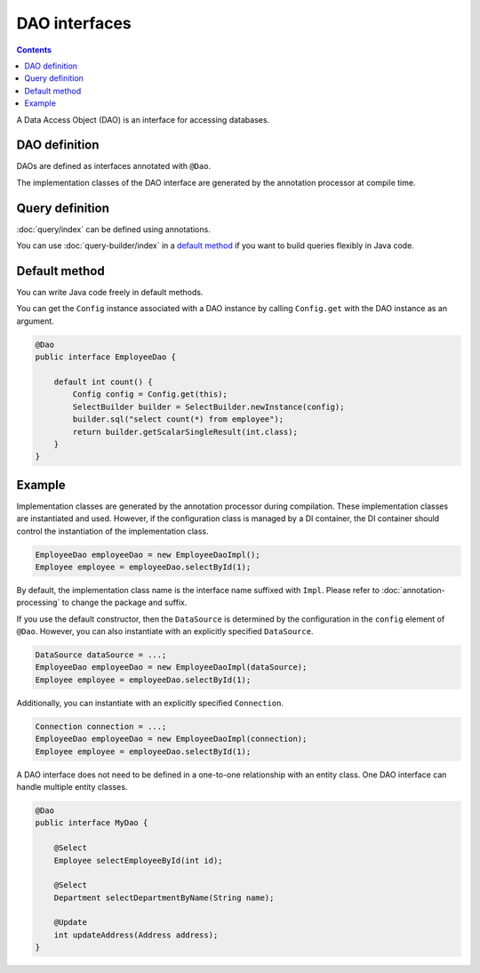 ==================
DAO interfaces
==================

.. contents:: Contents
   :depth: 3

A Data Access Object (DAO) is an interface for accessing databases.

DAO definition
==================

DAOs are defined as interfaces annotated with ``@Dao``.

The implementation classes of the DAO interface are generated by the annotation processor at compile time.

Query definition
==================

:doc:`query/index` can be defined using annotations.

You can use :doc:`query-builder/index` in a `default method`_ if you want to build queries flexibly in Java code.

.. _dao-default-method:

Default method
==================

You can write Java code freely in default methods.

You can get the ``Config`` instance associated with a DAO instance by calling ``Config.get`` with the DAO instance as an argument.


.. code-block:: java

  @Dao
  public interface EmployeeDao {

      default int count() {
          Config config = Config.get(this);
          SelectBuilder builder = SelectBuilder.newInstance(config);
          builder.sql("select count(*) from employee");
          return builder.getScalarSingleResult(int.class);
      }
  }

Example
==================

Implementation classes are generated by the annotation processor during compilation.
These implementation classes are instantiated and used.
However, if the configuration class is managed by a DI container, the DI container should control the instantiation of the implementation class.

.. code-block:: java

  EmployeeDao employeeDao = new EmployeeDaoImpl();
  Employee employee = employeeDao.selectById(1);

By default, the implementation class name is the interface name suffixed with ``Impl``.
Please refer to :doc:`annotation-processing` to change the package and suffix.

If you use the default constructor, then the ``DataSource`` is determined by the configuration in the ``config`` element of ``@Dao``.
However, you can also instantiate with an explicitly specified ``DataSource``.

.. code-block:: java

  DataSource dataSource = ...;
  EmployeeDao employeeDao = new EmployeeDaoImpl(dataSource);
  Employee employee = employeeDao.selectById(1);

Additionally, you can instantiate with an explicitly specified ``Connection``.

.. code-block:: java

  Connection connection = ...;
  EmployeeDao employeeDao = new EmployeeDaoImpl(connection);
  Employee employee = employeeDao.selectById(1);

A DAO interface does not need to be defined in a one-to-one relationship with an entity class.
One DAO interface can handle multiple entity classes.

.. code-block:: java

  @Dao
  public interface MyDao {

      @Select
      Employee selectEmployeeById(int id);

      @Select
      Department selectDepartmentByName(String name);

      @Update
      int updateAddress(Address address);
  }
